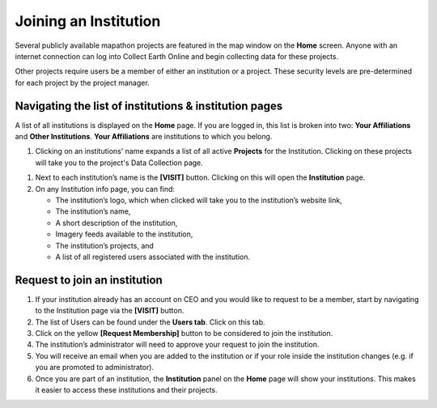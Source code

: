 Joining an Institution
======================

Several publicly available mapathon projects are featured in the map window on the **Home** screen. Anyone with an internet connection can log into Collect Earth Online and begin collecting data for these projects.

Other projects require users be a member of either an institution or a project. These security levels are pre-determined for each project by the project manager.

Navigating the list of institutions & institution pages
-------------------------------------------------------

A list of all institutions is displayed on the **Home** page. If you are logged in, this list is broken into two: **Your Affiliations** and **Other Institutions**. **Your Affiliations** are institutions to which you belong.

1. Clicking on an institutions' name expands a list of all active **Projects** for the Institution. Clicking on these projects will take you to the project's Data Collection page.

.. thumbnail:: ../_images/joining1.png
   :title: Clicking on an institution's name.
   :width: 75%
   :align: center

1. Next to each institution’s name is the **[VISIT]** button. Clicking on this will open the **Institution** page.
2. On any Institution info page, you can find:

   - The institution’s logo, which when clicked will take you to the institution’s website link,
   - The institution’s name,
   - A short description of the institution,
   - Imagery feeds available to the institution,
   - The institution’s projects, and
   - A list of all registered users associated with the institution.

Request to join an institution
------------------------------

1. If your institution already has an account on CEO and you would like to request to be a member, start by navigating to the Institution page via the **[VISIT]** button.
2. The list of Users can be found under the **Users tab**. Click on this tab.
3. Click on the yellow **[Request Membership]** button to be considered to join the institution.
4. The institution’s administrator will need to approve your request to join the institution.
5. You will receive an email when you are added to the institution or if your role inside the institution changes (e.g. if you are promoted to administrator).
6. Once you are part of an institution, the **Institution** panel on the **Home** page will show your institutions. This makes it easier to access these institutions and their projects.

.. thumbnail:: ../_images/joining2.png
   :title: Your affiliations.
   :width: 60%
   :align: center
